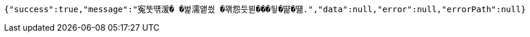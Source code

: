 [source,options="nowrap"]
----
{"success":true,"message":"寃뚯떆湲� �벑濡앹씠 �꽦怨듯븯���뒿�땲�떎.","data":null,"error":null,"errorPath":null}
----